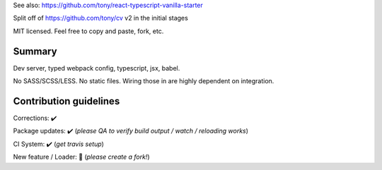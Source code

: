See also: https://github.com/tony/react-typescript-vanilla-starter

Split off of https://github.com/tony/cv v2 in the initial stages

MIT licensed. Feel free to copy and paste, fork, etc.

Summary
-------
Dev server, typed webpack config, typescript, jsx, babel.

No SASS/SCSS/LESS. No static files. Wiring those in are highly dependent on
integration.

Contribution guidelines
-----------------------
Corrections: ✔️

Package updates: ✔️  (*please QA to verify build output / watch / reloading works*)

CI System: ✔️  (*get travis setup*)

New feature / Loader: 🚫 (*please create a fork!*)
